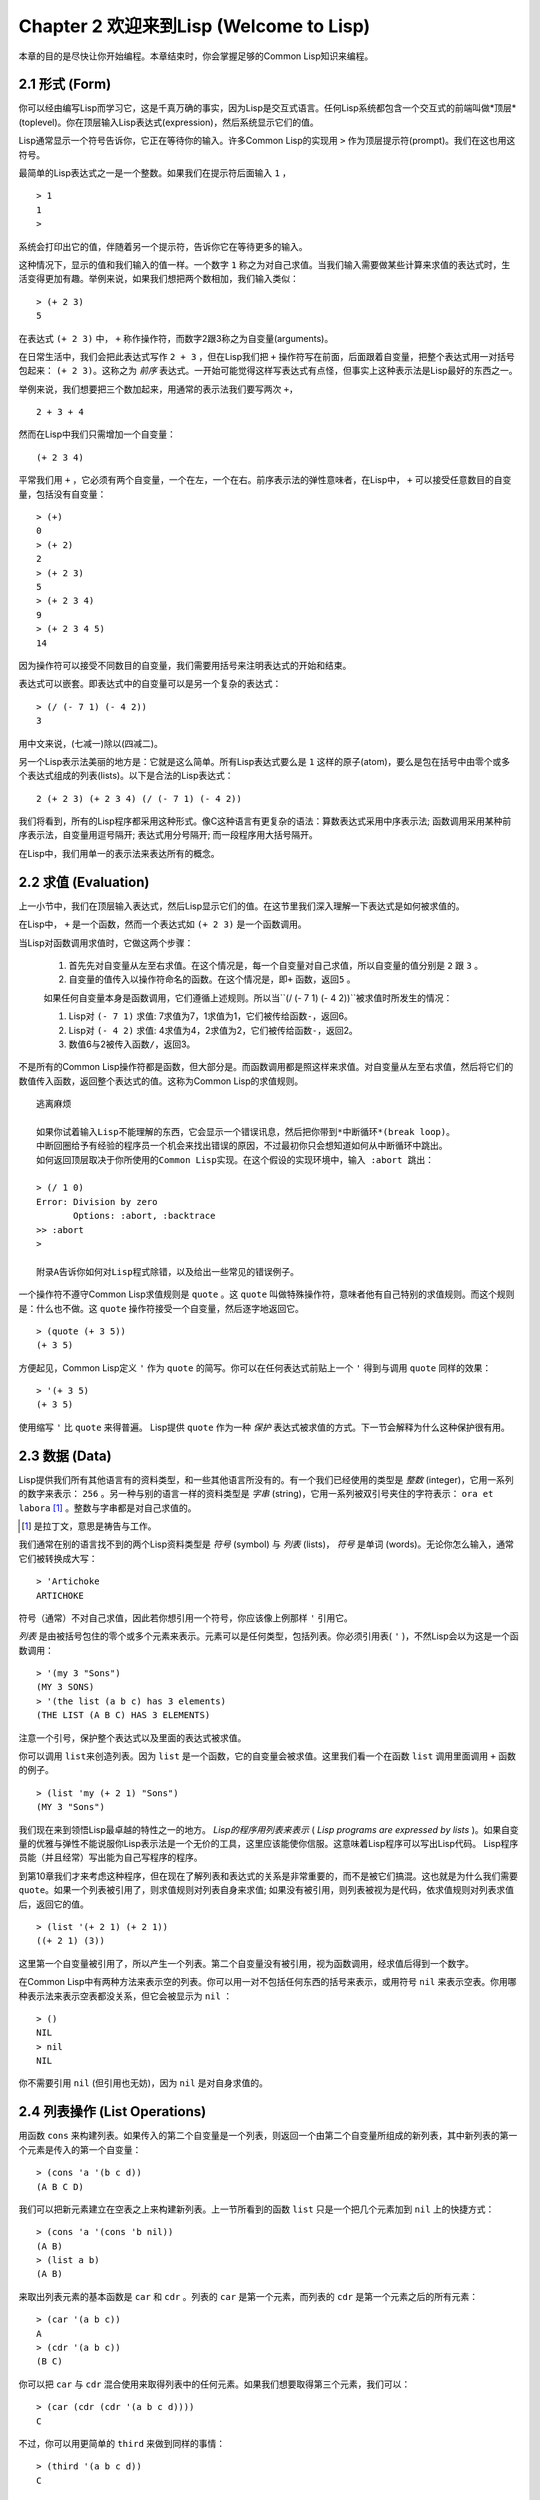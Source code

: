 Chapter 2 欢迎来到Lisp (Welcome to Lisp)
**************************************************

本章的目的是尽快让你开始编程。本章结束时，你会掌握足够的Common Lisp知识来编程。

2.1 形式 (Form)
===================

你可以经由编写Lisp而学习它，这是千真万确的事实，因为Lisp是交互式语言。任何Lisp系统都包含一个交互式的前端叫做*顶层*(toplevel)。你在顶层输入Lisp表达式(expression)，然后系统显示它们的值。

Lisp通常显示一个符号告诉你，它正在等待你的输入。许多Common Lisp的实现用 \ ``>``\  作为顶层提示符(prompt)。我们在这也用这符号。

最简单的Lisp表达式之一是一个整数。如果我们在提示符后面输入 \ ``1``\  ，

::

   > 1
   1
   >

系统会打印出它的值，伴随着另一个提示符，告诉你它在等待更多的输入。

这种情况下，显示的值和我们输入的值一样。一个数字 \ ``1``\  称之为对自己求值。当我们输入需要做某些计算来求值的表达式时，生活变得更加有趣。举例来说，如果我们想把两个数相加，我们输入类似：

::

   > (+ 2 3)
   5

在表达式 \ ``(+ 2 3)``\  中， \ ``+``\  称作操作符，而数字2跟3称之为自变量(arguments)。

在日常生活中，我们会把此表达​​式写作 \ ``2 + 3``\  ，但在Lisp我们把 \ ``+``\  操作符写在前面，后面跟着自变量，把整个表达式用一对括号包起来： \ ``(+ 2 3)``\ 。这称之为 \ *前序*\   表达式。一开始可能觉得这样写表达式有点怪，但事实上这种表示法是Lisp最好的东西之一。

举例来说，我们想要把三个数加起来，用通常的表示法我们要写两次 \ ``+``\ ，

::

   2 + 3 + 4

然而在Lisp中我们只需增加一个自变量：

::

   (+ 2 3 4)

平常我们用 \ ``+``\  ，它必须有两个自变量，一个在左，一个在右。前序表示法的弹性意味者，在Lisp中， \ ``+``\  可以接受任意数目的自变量，包括没有自变量：

::

   > (+)
   0
   > (+ 2)
   2
   > (+ 2 3)
   5
   > (+ 2 3 4)
   9
   > (+ 2 3 4 5)
   14

因为操作符可以接受不同数目的自变量，我们需要用括号来注明表达式的开始和结束。

表达式可以嵌套。即表达式中的自变量可以是另一个复杂的表达式：

::

   > (/ (- 7 1) (- 4 2))
   3

用中文来说，(七减一)除以(四减二)。

另一个Lisp表示法美丽的地方是：它就是这么简单。所有Lisp表达式要么是 \ ``1``\  这样的原子(atom)，要么是包在括号中由零个或多个表达式组成的列表(lists)。以下是合法的Lisp表达式：

::

   2 (+ 2 3) (+ 2 3 4) (/ (- 7 1) (- 4 2))

我们将看到，所有的Lisp程序都采用这种形式。像C这种语言有更复杂的语法：算数表达式采用中序表示法; 函数调用采用某种前序表示法，自变量用逗号隔开; 表达式用分号隔开; 而一段程序用大括号隔开。

在Lisp中，我们用单一的表示法来表达所有的概念。

2.2 求值 (Evaluation)
==========================

上一小节中，我们在顶层输入表达式，然后Lisp显示它们的值。在这节里我们深入理解一下表达式是如何被求值的。

在Lisp中， \ ``+``\  是一个函数，然而一个表达式如 \ ``(+ 2 3)``\  是一个函数调用。

当Lisp对函数调用求值时，它做这两个步骤：

  1. 首先先对自变量从左至右求值。在这个情况是，每一个自变量对自己求值，所以自变量的值分别是 \ ``2``\  跟 \ ``3``\  。
  2. 自变量的值传入以操作符命名的函数。在这个情况是，即\ ``+``\  函数，返回\ ``5``\  。
  
  如果任何自变量本身是函数调用，它们遵循上述规则。所以当\``(/ (- 7 1) (- 4 2))``\ 被求值时所发生的情况：

  1. Lisp对 \ ``(- 7 1)``\  求值: 7求值为7，1求值为1，它们被传给函数\ ``-``\ ，返回6。
  2. Lisp对 \ ``(- 4 2)``\  求值: 4求值为4，2求值为2，它们被传给函数\ ``-``\ ，返回2。
  3. 数值6与2被传入函数\ ``/``\ ，返回3。

不是所有的Common Lisp操作符都是函数，但大部分是。而函数调用都是照这样来求值。对自变量从左至右求值，然后将它们的数值传入函数，返回整个表达式的值。这称为Common Lisp的求值规则。

::

   逃离麻烦

   如果你试着输入Lisp不能理解的东西，它会显示一个错误讯息，然后把你带到*中断循环*(b​​reak loop)。
   中断回圈给予有经验的程序员一个机会来找出错误的原因，不过最初你只会想知道如何从中断循环中跳出。
   如何返回顶层取决于你所使用的Common Lisp实现。在这个假设的实现环境中，输入 :abort 跳出：

   > (/ 1 0)
   Error: Division by zero
          Options: :abort, :backtrace
   >> :abort
   >
   
   附录A告诉你如何对Lisp程式除错，以及给出一些常见的错误例子。

一个操作符不遵守Common Lisp求值规则是 \ ``quote``\  。这 \ ``quote``\  叫做特殊操作符，意味者他有自己特别的求值规则。而这个规则是：什么也不做。这 \ ``quote``\  操作符接受一个自变量，然后逐字地返回它。

::

   > (quote (+ 3 5))
   (+ 3 5)

方便起见，Common Lisp定义 \ ``'``\  作为 \ ``quote``\  的简写。你可以在任何表达式前贴上一个 \ ``'``\  得到与调用 \ ``quote``\  同样的效果：

::

   > '(+ 3 5)
   (+ 3 5)

使用缩写 \ ``'``\  比 \ ``quote``\  来得普遍。 Lisp提供 \ ``quote``\  作为一种 \ *保护*\  表达式被求值的方式。下一节会解释为什么这种保护很有用。

2.3 数据 (Data)
=====================

Lisp提供我们所有其他语言有的资料类型，和一些其他语言所没有的。有一个我们已经使用的类型是 \ *整数*\  (integer)，它用一系列的数字来表示： \ ``256``\  。另一种与别的语言一样的资料类型是 \ *字串*\  (string)，它用一系列被双引号夹住的字符表示： \ ``ora et labora`` [#]_ \ 。整数与字串都是对自己求值的。

.. [#] 是拉丁文，意思是祷告与工作。

我们通常在别的语言找不到的两个Lisp资料类型是 \ *符号*\  (symbol) 与 \ *列表*\  (lists)， \ *符号*\  是单词 (words)。无论你怎么输入，通常它们被转换成大写：

::

   > 'Artichoke
   ARTICHOKE

符号（通常）不对自己求值，因此若你想引用一个符号，你应该像上例那样 \ ``'``\  引用它。

\ *列表*\  是由被括号包住的零个或多个元素来表示。元素可以是任何类型，包括列表。你必须引用表( \ ``'``\  )，不然Lisp会以为这是一个函数调用：

::

   > '(my 3 "Sons")
   (MY 3 SONS)
   > '(the list (a b c) has 3 elements)
   (THE LIST (A B C) HAS 3 ELEMENTS)
   
注意一个引号，保护整个表达式以及里面的表达式被求值。

你可以调用 \ ``list``\ 来创造列表。因为 \ ``list``\  是一个函数，它的自变量会被求值。这里我们看一个在函数 \ ``list``\  调用里面调用 \ ``+``\  函数的例子。

::

   > (list 'my (+ 2 1) "Sons")
   (MY 3 "Sons")

我们现在来到领悟Lisp最卓越的特性之一的地方。 \ *Lisp的程序用列表来表示*\  ( \ *Lisp programs are expressed by lists*\  )。如果自变量的优雅与弹性不能说服你Lisp表示法是一个无价的工具，这里应该能使你信服。这意味着Lisp程序可以写出Lisp代码。 Lisp程序员能（并且经常）写出能为自己写程序的程序。

到第10章我们才来考虑这种程序，但在现在了解列表和表达式的关系是非常重要的，而不是被它们搞混。这也就是为什么我们需要 \ ``quote``\ 。如果一个列表被引用了，则求值规则对列表自身来求值; 如果没有被引用，则列表被视为是代码，依求值规则对列表求值后，返回它的值。

::

   > (list '(+ 2 1) (+ 2 1))
   ((+ 2 1) (3))

这里第一个自变量被引用了，所以产生一个列表。第二个自变量没有被引用，视为函数调用，经求值后得到一个数字。

在Common Lisp中有两种方法来表示空的列表。你可以用一对不包括任何东西的括号来表示，或用符号 \ ``nil``\  来表示空表。你用哪种表示法来表示空表都没关系，但它会被显示为 \ ``nil``\  ：

::
   
   > ()
   NIL
   > nil
   NIL

你不需要引用 \ ``nil``\  (但引用也无妨)，因为 \ ``nil``\  是对自身求值的。

2.4 列表操作 (List Operations)
==================================

用函数 \ ``cons``\  来构建列表。如果传入的第二个自变量是一个列表，则返回一个由第二个自变量所组成的新列表，其中新列表的第一个元素是传入的第一个自变量：

::

   > (cons 'a '(b c d))
   (A B C D)

我们可以把新元素建立在空表之上来构建新列表。上一节所看到的函数 \ ``list``\  只是一个把几个元素加到 \ ``nil``\  上的快捷方式：

::

   > (cons 'a '(cons 'b nil))
   (A B)
   > (list a b)
   (A B)

来取出列表元素的基本函数是 \ ``car``\  和 \ ``cdr``\  。列表的 \ ``car``\  是第一个元素，而列表的 \ ``cdr``\  是第一个元素之后的所有元素：

::

   > (car '(a b c))
   A
   > (cdr '(a b c))
   (B C)

你可以把 \ ``car``\  与 \ ``cdr``\  混合使用来取得列表中的任何元素。如果我们想要取得第三个元素，我们可以：

::

   > (car (cdr (cdr '(a b c d))))
   C

不过，你可以用更简单的 \ ``third``\  来做到同样的事情：

::

   > (third '(a b c d))
   C

2.5 真与假 (Truth)
===========================

在Common Lisp中，符号 \ ``t``\  是表示 \ ``真``\  的预设值。和 \ ``nil``\  一样， \ ``t``\  也是对自身求值的。如果自变量是一个列表，则函数 \ ``listp``\  返回 \ ``真``\  ：

::
   
   > (listp '(a b c))
   T

一个函数的返回值被解释成 \ ``真``\  或 \ ``假``\  ，则此函数被称为判断式( \ *predicate*\ )。 Common Lisp中，判断式的名字通常以 \ ``p``\  结尾。

\ ``假``\ 在Common Lisp中，用 \ ``nil``\  ，空表来表示。如果我们传给 \ ``listp``\  的自变量不是列表，则回传 \ ``nil``\  。

::

   > (listp 27)
   NIL

因为 \ ``nil``\  在Common Lisp中扮演两个角色，如果自变量是一个空表，则函数 \ ``null``\  回传 \ ``真``\  。

::

   > (null nil)
   T
   
而如果自变量是 \ ``假``\  ，则函数 \ ``not``\ 回传 \ ``真``\  ：

::

  > (not nil)
  T

\ ``null``\  与 \ ``nil``\  做的是一样的事情。

在Common Lisp中，最简单的条件式是 \ ``if``\  。它通常接受三个自变量：一个 \ *test*\  表达式，一个 \ *then*\  表达式和一个 \ *else*\  表达式。 \ ``test``\  表达式被求值。若为 \ ``真``\  ，则 \ ``then``\  表达式被求值，并返回这个值。若 \ ``test``\  表达式为 \ ``假``\  ，则 \ ``else``\  表达式被求值，并返回这个值：

::

   > (if (listp '(a b c))
         (+ 1 2)
         (+ 5 6))
   3
   > (if (listp 27)
         (+ 1 2)
         (+ 5 6))
   11

跟 \ ``quote``\  一样， \ ``if``\  是特殊操作符。不能用一个函数来实现，因为函数调用的自变量永远会被求值，而 \ ``if``\  的特点是只有最后两个自变量的其中一个会被求值。 \ ``if``\  的最后一个自变量是选择性的。如果你忽略它，预设是 \ ``nil``\ ：

::

   > (if (listp 27)
         (+ 1 2))
   NIL

虽然 \ ``t``\  是 \ ``真``\  的预设表示法，任何不是 \ ``nil``\  的东西，在逻辑的语意中被​​认为是 \ ``真``\  。

::

   > (if 27 1 2)
   1

逻辑操作符 \ **and**\  和 \ **or**\  与条件式(conditionals)类似。两者都接受任意数目的自变量，但只对能够决定回传值的那几个自变量来作求值。如果所有的自变量都为 \ ``真``\ （即不为 \ ``nil``\  )，那么 \ ``and``\  会返回最后一个自变量的值：

::

   > (and t (+ 1 2))
   3

如果其中一个自变量为 \ ``假``\  ，那么之后的所有自变量都不会被求值。 \ ``or``\  也是如此，只要碰到一个是 \ ``真``\  的自变量，就停止对之后的所有的自变量求值。

这两个操作符称之为 \ *宏*\  。跟特殊操作符一样，宏可以绕过一般的求值规则。第十章解释了如何编写你自己的宏。

2.6 函数 (Functions)
===========================


2.7 递归 (Recursion)
===========================

2.8 阅读Lisp (Reading Lisp)
==============================

2.9 输入输出 (Input and Output)
================================

2.10 变量 (Variables)
===================================

2.11 赋值 (Assignment)
================================

2.12 函数式编程 (Functional Programming)
=============================================

2.13 迭代 (Iteration)
=========================

2.14 函数作为对象 (Functions as Objects)
==========================================

2.15 类型 (Types)
=========================

2.16 展望 (Looking Forward)
==================================

Chapter 2 总结 (Summary)
================================

Chapter 2 习题 (Exercises)
==================================